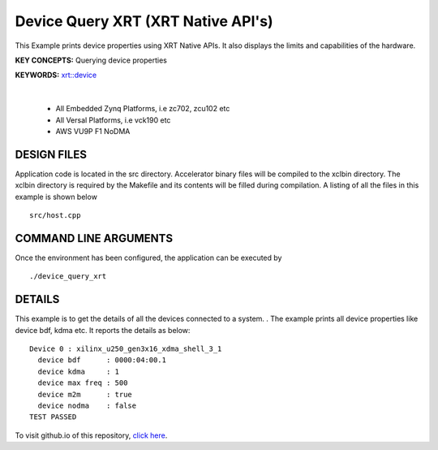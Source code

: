 Device Query XRT (XRT Native API's)
===================================

This Example prints device properties using XRT Native APIs. It also displays the limits and capabilities of the hardware.

**KEY CONCEPTS:** Querying device properties

**KEYWORDS:** `xrt::device <https://docs.xilinx.com/r/en-US/ug1393-vitis-application-acceleration/Specifying-the-Device-ID-and-Loading-the-XCLBIN>`__

.. raw:: html

 <details>

.. raw:: html

 <summary> 

 <b>EXCLUDED PLATFORMS:</b>

.. raw:: html

 </summary>
|
..

 - All Embedded Zynq Platforms, i.e zc702, zcu102 etc
 - All Versal Platforms, i.e vck190 etc
 - AWS VU9P F1 NoDMA

.. raw:: html

 </details>

.. raw:: html

DESIGN FILES
------------

Application code is located in the src directory. Accelerator binary files will be compiled to the xclbin directory. The xclbin directory is required by the Makefile and its contents will be filled during compilation. A listing of all the files in this example is shown below

::

   src/host.cpp
   
COMMAND LINE ARGUMENTS
----------------------

Once the environment has been configured, the application can be executed by

::

   ./device_query_xrt

DETAILS
-------

This example is to get the details of all the devices connected to a system. . The example prints all device properties like device bdf, kdma etc. It reports the details as below:

::

   Device 0 : xilinx_u250_gen3x16_xdma_shell_3_1
     device bdf      : 0000:04:00.1
     device kdma     : 1
     device max freq : 500
     device m2m      : true
     device nodma    : false
   TEST PASSED


To visit github.io of this repository, `click here <http://xilinx.github.io/Vitis_Accel_Examples>`__.